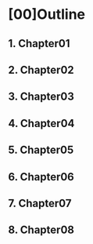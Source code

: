 * [00]Outline
** 1. Chapter01
** 2. Chapter02
** 3. Chapter03
** 4. Chapter04
** 5. Chapter05
** 6. Chapter06
** 7. Chapter07
** 8. Chapter08